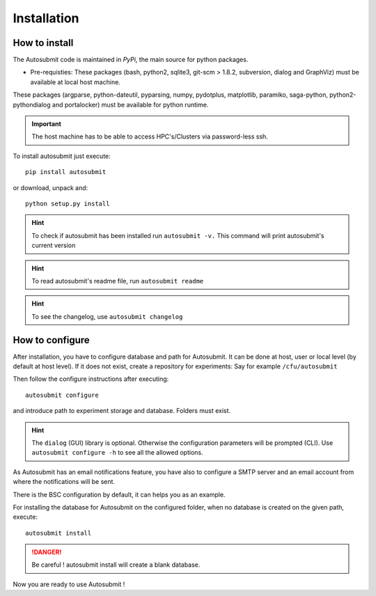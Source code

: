 ############
Installation
############

How to install
==============

The Autosubmit code is maintained in *PyPi*, the main source for python packages.

- Pre-requisties: These packages (bash, python2, sqlite3, git-scm > 1.8.2, subversion, dialog and GraphViz) must be available at local host machine.
These packages (argparse, python-dateutil, pyparsing, numpy, pydotplus, matplotlib, paramiko, saga-python, python2-pythondialog and portalocker) must be available for python runtime.

.. important:: The host machine has to be able to access HPC's/Clusters via password-less ssh.

To install autosubmit just execute:
::

    pip install autosubmit

or download, unpack and:
::

    python setup.py install

.. hint::
    To check if autosubmit has been installed run ``autosubmit -v.`` This command will print autosubmit's current
    version

.. hint::
    To read autosubmit's readme file, run ``autosubmit readme``

.. hint::
    To see the changelog, use ``autosubmit changelog``

How to configure
================

After installation, you have to configure database and path for Autosubmit.
It can be done at host, user or local level (by default at host level).
If it does not exist, create a repository for experiments: Say for example ``/cfu/autosubmit``

Then follow the configure instructions after executing:
::

    autosubmit configure

and introduce path to experiment storage and database. Folders must exist.

.. hint::
    The ``dialog`` (GUI) library is optional. Otherwise the configuration parameters
    will be prompted (CLI). Use ``autosubmit configure -h`` to see all the allowed options.

As Autosubmit has an email notifications feature, you have also to configure
a SMTP server and an email account from where the notifications will be sent.

There is the BSC configuration by default, it can helps you as an example.


For installing the database for Autosubmit on the configured folder, when no database is created on the given path, execute:
::

    autosubmit install

.. danger:: Be careful ! autosubmit install will create a blank database.

Now you are ready to use Autosubmit !
